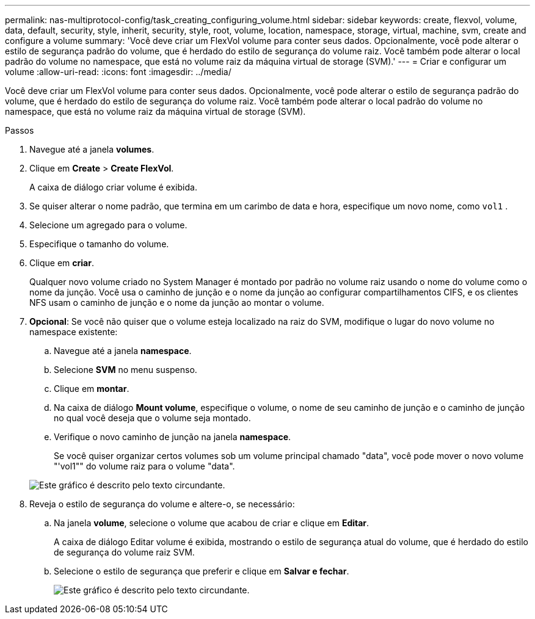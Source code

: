 ---
permalink: nas-multiprotocol-config/task_creating_configuring_volume.html 
sidebar: sidebar 
keywords: create, flexvol, volume, data, default, security, style, inherit, security, style, root, volume, location, namespace, storage, virtual, machine, svm, create and configure a volume 
summary: 'Você deve criar um FlexVol volume para conter seus dados. Opcionalmente, você pode alterar o estilo de segurança padrão do volume, que é herdado do estilo de segurança do volume raiz. Você também pode alterar o local padrão do volume no namespace, que está no volume raiz da máquina virtual de storage (SVM).' 
---
= Criar e configurar um volume
:allow-uri-read: 
:icons: font
:imagesdir: ../media/


[role="lead"]
Você deve criar um FlexVol volume para conter seus dados. Opcionalmente, você pode alterar o estilo de segurança padrão do volume, que é herdado do estilo de segurança do volume raiz. Você também pode alterar o local padrão do volume no namespace, que está no volume raiz da máquina virtual de storage (SVM).

.Passos
. Navegue até a janela *volumes*.
. Clique em *Create* > *Create FlexVol*.
+
A caixa de diálogo criar volume é exibida.

. Se quiser alterar o nome padrão, que termina em um carimbo de data e hora, especifique um novo nome, como `vol1` .
. Selecione um agregado para o volume.
. Especifique o tamanho do volume.
. Clique em *criar*.
+
Qualquer novo volume criado no System Manager é montado por padrão no volume raiz usando o nome do volume como o nome da junção. Você usa o caminho de junção e o nome da junção ao configurar compartilhamentos CIFS, e os clientes NFS usam o caminho de junção e o nome da junção ao montar o volume.

. *Opcional*: Se você não quiser que o volume esteja localizado na raiz do SVM, modifique o lugar do novo volume no namespace existente:
+
.. Navegue até a janela *namespace*.
.. Selecione *SVM* no menu suspenso.
.. Clique em *montar*.
.. Na caixa de diálogo *Mount volume*, especifique o volume, o nome de seu caminho de junção e o caminho de junção no qual você deseja que o volume seja montado.
.. Verifique o novo caminho de junção na janela *namespace*.
+
Se você quiser organizar certos volumes sob um volume principal chamado "data", você pode mover o novo volume "'vol1"" do volume raiz para o volume "data".

+
image::../media/namespace_1_before_nas_mp.gif[Este gráfico é descrito pelo texto circundante.]



. Reveja o estilo de segurança do volume e altere-o, se necessário:
+
.. Na janela *volume*, selecione o volume que acabou de criar e clique em *Editar*.
+
A caixa de diálogo Editar volume é exibida, mostrando o estilo de segurança atual do volume, que é herdado do estilo de segurança do volume raiz SVM.

.. Selecione o estilo de segurança que preferir e clique em *Salvar e fechar*.
+
image::../media/volume_edit_security_style_unix_to_ntfs_nas_mp.gif[Este gráfico é descrito pelo texto circundante.]




